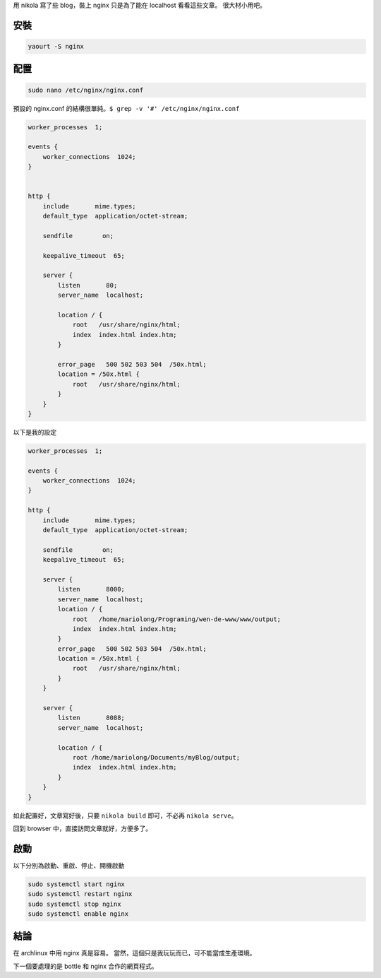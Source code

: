 .. title: 在 Archlinux 安裝 nginx
.. slug: an-zhuang-nginx
.. date: 2014/02/07 11:13:56
.. tags: nikola, nginx
.. category: computer
.. link:
.. description:
.. type: text

用 nikola 寫了些 blog，裝上 nginx 只是為了能在 localhost 看看這些文章。
很大材小用吧。

安裝
====

.. code::

    yaourt -S nginx

配置
====

.. code::

    sudo nano /etc/nginx/nginx.conf

預設的 nginx.conf 的結構很單純。``$ grep -v '#' /etc/nginx/nginx.conf``

.. code::

    worker_processes  1;

    events {
        worker_connections  1024;
    }


    http {
        include       mime.types;
        default_type  application/octet-stream;

        sendfile        on;

        keepalive_timeout  65;

        server {
            listen       80;
            server_name  localhost;

            location / {
                root   /usr/share/nginx/html;
                index  index.html index.htm;
            }

            error_page   500 502 503 504  /50x.html;
            location = /50x.html {
                root   /usr/share/nginx/html;
            }
        }
    }


以下是我的設定

.. code::

    worker_processes  1;

    events {
        worker_connections  1024;
    }

    http {
        include       mime.types;
        default_type  application/octet-stream;

        sendfile        on;
        keepalive_timeout  65;

        server {
            listen       8000;
            server_name  localhost;
            location / {
                root   /home/mariolong/Programing/wen-de-www/www/output;
                index  index.html index.htm;
            }
            error_page   500 502 503 504  /50x.html;
            location = /50x.html {
                root   /usr/share/nginx/html;
            }
        }

        server {
            listen       8088;
            server_name  localhost;

            location / {
                root /home/mariolong/Documents/myBlog/output;
                index  index.html index.htm;
            }
        }
    }

如此配置好，文章寫好後，只要 ``nikola build`` 即可，不必再 ``nikola serve``。

回到 browser 中，直接訪問文章就好，方便多了。

啟動
====

以下分別為啟動、重啟、停止、開機啟動

.. code::

    sudo systemctl start nginx
    sudo systemctl restart nginx
    sudo systemctl stop nginx
    sudo systemctl enable nginx

結論
====

在 archlinux 中用 nginx 真是容易。
當然，這個只是我玩玩而已，可不能當成生產環境。

下一個要處理的是 bottle 和 nginx 合作的網頁程式。
